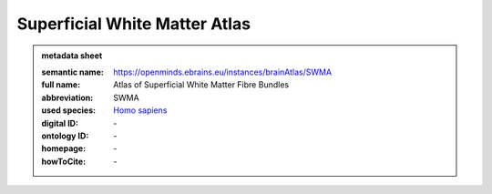 ##############################
Superficial White Matter Atlas
##############################

.. admonition:: metadata sheet

   :semantic name: https://openminds.ebrains.eu/instances/brainAtlas/SWMA
   :full name: Atlas of Superficial White Matter Fibre Bundles
   :abbreviation: SWMA
   :used species: `Homo sapiens <https://openminds-documentation.readthedocs.io/en/latest/libraries/terminologies/species.html#Homo-sapiens>`_
   :digital ID: \-
   :ontology ID: \-
   :homepage: \-
   :howToCite: \-
